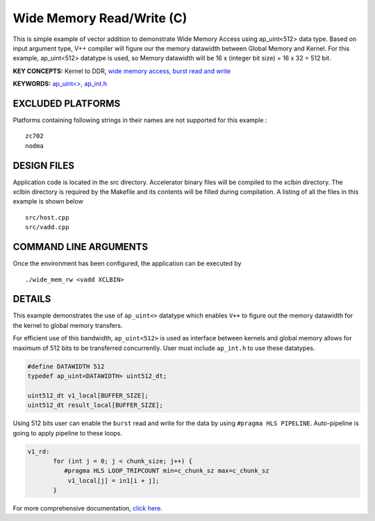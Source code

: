 Wide Memory Read/Write (C)
==========================

This is simple example of vector addition to demonstrate Wide Memory Access using ap_uint<512> data type. Based on input argument type, V++ compiler will figure our the memory datawidth between Global Memory and Kernel. For this example, ap_uint<512> datatype is used, so Memory datawidth will be 16 x (integer bit size) = 16 x 32 = 512 bit.

**KEY CONCEPTS:** Kernel to DDR, `wide memory access <https://www.xilinx.com/html_docs/xilinx2020_2/vitis_doc/vitis_hls_optimization_techniques.html#ddw1586913493144__section_kc3_ykf_jlb>`__, `burst read and write <https://www.xilinx.com/html_docs/xilinx2020_2/vitis_doc/vitis_hls_optimization_techniques.html#ddw1586913493144__section_ogb_tkf_jlb>`__

**KEYWORDS:** `ap_uint<> <https://www.xilinx.com/html_docs/xilinx2020_2/vitis_doc/integer_types.html#kcn1539734233458>`__, `ap_int.h <https://www.xilinx.com/html_docs/xilinx2020_2/vitis_doc/integer_types.html>`__

EXCLUDED PLATFORMS
------------------

Platforms containing following strings in their names are not supported for this example :

::

   zc702
   nodma

DESIGN FILES
------------

Application code is located in the src directory. Accelerator binary files will be compiled to the xclbin directory. The xclbin directory is required by the Makefile and its contents will be filled during compilation. A listing of all the files in this example is shown below

::

   src/host.cpp
   src/vadd.cpp
   
COMMAND LINE ARGUMENTS
----------------------

Once the environment has been configured, the application can be executed by

::

   ./wide_mem_rw <vadd XCLBIN>

DETAILS
-------

This example demonstrates the use of ``ap_uint<>`` datatype which
enables ``V++`` to figure out the memory datawidth for the kernel to
global memory transfers.

For efficient use of this bandwidth, ``ap_uint<512>`` is used as
interface between kernels and global memory allows for maximum of 512
bits to be transferred concurrently. User must include ``ap_int.h`` to
use these datatypes.

.. code:: cpp

   #define DATAWIDTH 512
   typedef ap_uint<DATAWIDTH> uint512_dt;

   uint512_dt v1_local[BUFFER_SIZE];
   uint512_dt result_local[BUFFER_SIZE];

Using 512 bits user can enable the ``burst`` read and write for the data
by using ``#pragma HLS PIPELINE``. Auto-pipeline is going to apply
pipeline to these loops.

.. code:: cpp

   v1_rd:
          for (int j = 0; j < chunk_size; j++) {
             #pragma HLS LOOP_TRIPCOUNT min=c_chunk_sz max=c_chunk_sz
              v1_local[j] = in1[i + j];
          }

For more comprehensive documentation, `click here <http://xilinx.github.io/Vitis_Accel_Examples>`__.